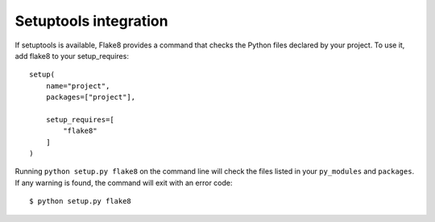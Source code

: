 Setuptools integration
======================

If setuptools is available, Flake8 provides a command that checks the
Python files declared by your project.  To use it, add flake8 to your
setup_requires::

    setup(
        name="project",
        packages=["project"],

        setup_requires=[
            "flake8"
        ]
    )

Running ``python setup.py flake8`` on the command line will check the
files listed in your ``py_modules`` and ``packages``.  If any warning
is found, the command will exit with an error code::

    $ python setup.py flake8
